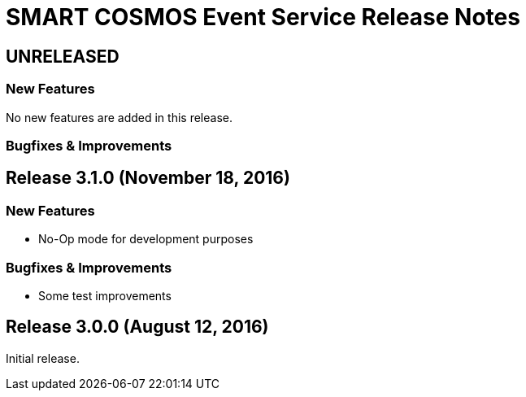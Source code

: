 = SMART COSMOS Event Service Release Notes

== UNRELEASED

=== New Features

No new features are added in this release.

=== Bugfixes & Improvements

== Release 3.1.0 (November 18, 2016)

=== New Features

* No-Op mode for development purposes

=== Bugfixes & Improvements

* Some test improvements

== Release 3.0.0 (August 12, 2016)

Initial release.
